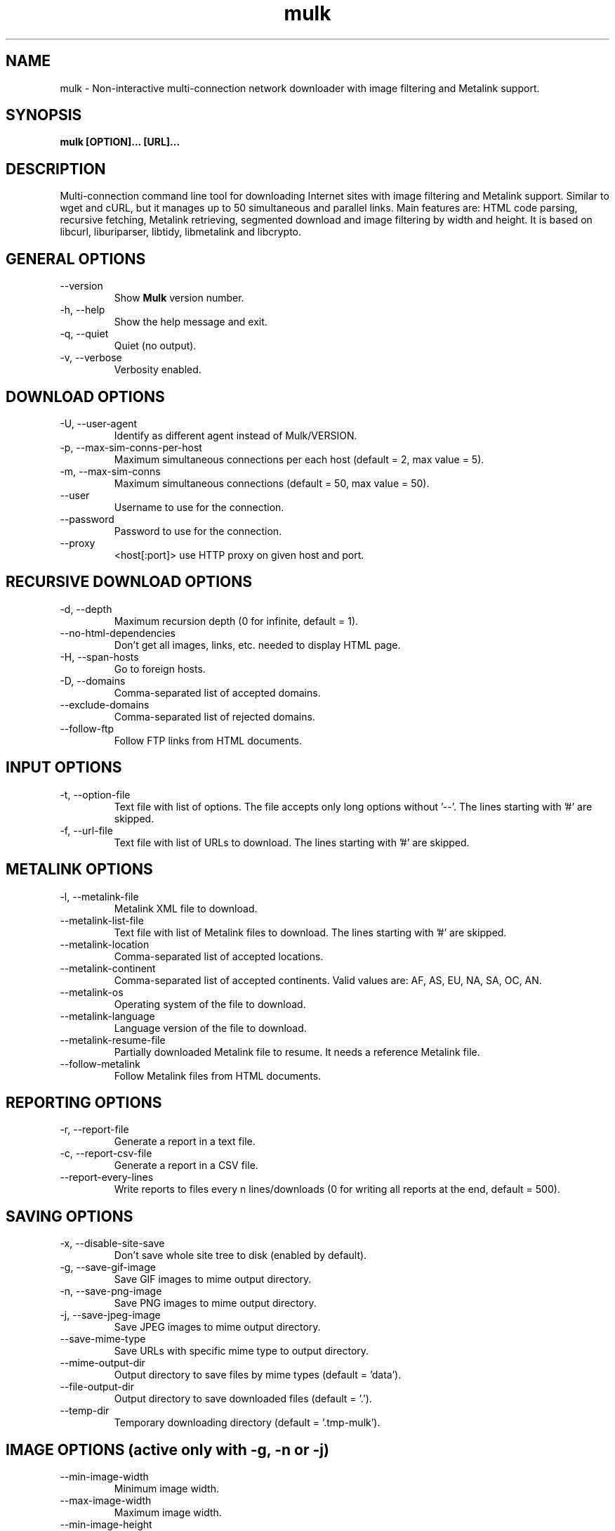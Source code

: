 .\"-----------------------------------------------------------------------------
.\" Copyright (C) 2008, 2009, 2010, 2011 - Emanuele Bovisio
.\"
.\" This file is part of Mulk.
.\"
.\" Mulk is free software: you can redistribute it and/or modify
.\" it under the terms of the GNU General Public License as published by
.\" the Free Software Foundation, either version 3 of the License, or
.\" (at your option) any later version.
.\"
.\" Mulk is distributed in the hope that it will be useful,
.\" but WITHOUT ANY WARRANTY; without even the implied warranty of
.\" MERCHANTABILITY or FITNESS FOR A PARTICULAR PURPOSE.  See the
.\" GNU General Public License for more details.
.\"
.\" You should have received a copy of the GNU General Public License
.\" along with Mulk.  If not, see <http://www.gnu.org/licenses/>.
.\"
.\" In addition, as a special exception, the copyright holders give
.\" permission to link the code of portions of this program with the
.\" OpenSSL library under certain conditions as described in each
.\" individual source file, and distribute linked combinations
.\" including the two.
.\" You must obey the GNU General Public License in all respects
.\" for all of the code used other than OpenSSL.  If you modify
.\" file(s) with this exception, you may extend this exception to your
.\" version of the file(s), but you are not obligated to do so.  If you
.\" do not wish to do so, delete this exception statement from your
.\" version.  If you delete this exception statement from all source
.\" files in the program, then also delete it here.
.\"-----------------------------------------------------------------------------
.\" Process this file with
.\" groff -man -Tascii mulk.1
.\"
.TH mulk 1 "July 2011" Version "0.6.0"
.SH NAME
mulk \- Non-interactive multi-connection network downloader with image filtering and Metalink support.
.SH SYNOPSIS
.B mulk [OPTION]... [URL]... 
.SH DESCRIPTION
Multi-connection command line tool for downloading Internet sites with image
filtering and Metalink support. Similar to wget and cURL, but it manages up to 50
simultaneous and parallel links. Main features are: HTML code parsing, recursive 
fetching, Metalink retrieving, segmented download and image filtering by width and height.
It is based on libcurl, liburiparser, libtidy, libmetalink and libcrypto.
.SH "GENERAL OPTIONS"
.IP "    --version"
Show
.B Mulk
version number.
.IP "-h, --help"
Show the help message and exit.
.IP "-q, --quiet"
Quiet (no output).
.IP "-v, --verbose"
Verbosity enabled.
.SH "DOWNLOAD OPTIONS"
.IP "-U, --user-agent"
Identify as different agent instead of Mulk/VERSION.
.IP "-p, --max-sim-conns-per-host"
Maximum simultaneous connections per each host (default = 2,
max value = 5).
.IP "-m, --max-sim-conns"
Maximum simultaneous connections (default = 50, max value = 50).
.IP "    --user"
Username to use for the connection.
.IP "    --password"
Password to use for the connection.
.IP "    --proxy"
<host[:port]> use HTTP proxy on given host and port.
.SH "RECURSIVE DOWNLOAD OPTIONS"
.IP "-d, --depth"
Maximum recursion depth (0 for infinite, default = 1).
.IP "    --no-html-dependencies"
Don't get all images, links, etc. needed to display HTML page.
.IP "-H, --span-hosts"
Go to foreign hosts.
.IP "-D, --domains"
Comma-separated list of accepted domains.
.IP "    --exclude-domains"
Comma-separated list of rejected domains.
.IP "    --follow-ftp"
Follow FTP links from HTML documents.
.SH "INPUT OPTIONS"
.IP "-t, --option-file"
Text file with list of options. The file accepts only long options without '--'.
The lines starting with '#' are skipped.
.IP "-f, --url-file"
Text file with list of URLs to download. The lines starting with '#' are skipped.
.SH "METALINK OPTIONS"
.IP "-l, --metalink-file"
Metalink XML file to download.
.IP "    --metalink-list-file"
Text file with list of Metalink files to download. The lines starting with '#' are skipped.
.IP "    --metalink-location"
Comma-separated list of accepted locations.
.IP "    --metalink-continent"
Comma-separated list of accepted continents.
Valid values are: AF, AS, EU, NA, SA, OC, AN.
.IP "    --metalink-os"
Operating system of the file to download.
.IP "    --metalink-language"
Language version of the file to download.
.IP "    --metalink-resume-file"
Partially downloaded Metalink file to resume. It needs a reference Metalink file.
.IP "    --follow-metalink"
Follow Metalink files from HTML documents.
.SH "REPORTING OPTIONS"
.IP "-r, --report-file"
Generate a report in a text file.
.IP "-c, --report-csv-file"
Generate a report in a CSV file.
.IP "    --report-every-lines"
Write reports to files every n lines/downloads (0 for writing all reports at the end, default = 500). 
.SH "SAVING OPTIONS"
.IP "-x, --disable-site-save"
Don't save whole site tree to disk (enabled by default).
.IP "-g, --save-gif-image"
Save GIF images to mime output directory.
.IP "-n, --save-png-image"
Save PNG images to mime output directory.
.IP "-j, --save-jpeg-image"
Save JPEG images to mime output directory.
.IP "    --save-mime-type"
Save URLs with specific mime type to output directory.
.IP "    --mime-output-dir"
Output directory to save files by mime types (default = 'data').
.IP "    --file-output-dir"
Output directory to save downloaded files (default = '.').
.IP "    --temp-dir"
Temporary downloading directory (default = '.tmp-mulk'). 
.SH "IMAGE OPTIONS (active only with -g, -n or -j)"
.IP "    --min-image-width"
Minimum image width.
.IP "    --max-image-width"
Maximum image width.
.IP "    --min-image-height"
Minimum image height.
.IP "    --max-image-height"
Maximum image height.
.SH BUGS
.B Please report any bugs using the bug reporting form on the
.B Mulk
web site:
.B http://sourceforge.net/projects/mulk
.SH "SEE ALSO"
Additional information and the latest version is available
at the web site:
.B http://sourceforge.net/projects/mulk
.SH AUTHOR
Emanuele Bovisio <pocoyo@users.sourceforge.net> wrote this manpage.  
.B Mulk
was written by Emanuele Bovisio.
